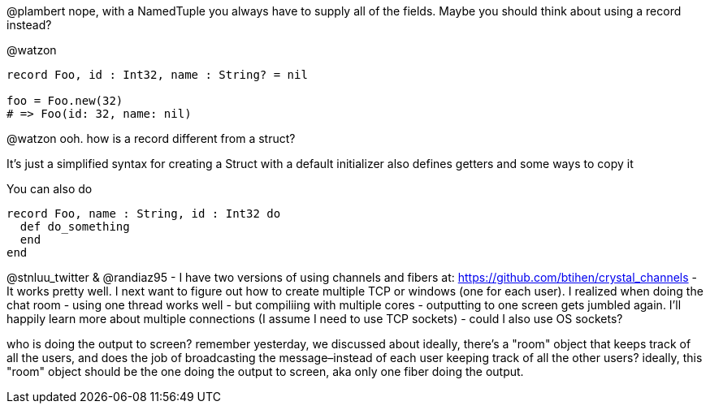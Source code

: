 @plambert nope, with a NamedTuple you always have to supply all of the fields. Maybe you should think about using a record instead?

@watzon
```
record Foo, id : Int32, name : String? = nil

foo = Foo.new(32)
# => Foo(id: 32, name: nil)
```
@watzon ooh. how is a record different from a struct?

It's just a simplified syntax for creating a Struct with a default initializer
also defines getters and some ways to copy it

You can also do
```
record Foo, name : String, id : Int32 do
  def do_something
  end
end
```


@stnluu_twitter & @randiaz95 - I have two versions of using channels and fibers at: https://github.com/btihen/crystal_channels - It works pretty well. I next want to figure out how to create multiple TCP or windows (one for each user). I realized when doing the chat room - using one thread works well - but compiliing with multiple cores - outputting to one screen gets jumbled again. I'll happily learn more about multiple connections (I assume I need to use TCP sockets) - could I also use OS sockets?

who is doing the output to screen?
remember yesterday, we discussed about ideally, there's a "room" object that keeps track of all the users, and does the job of broadcasting the message–instead of each user keeping track of all the other users?
ideally, this "room" object should be the one doing the output to screen, aka only one fiber doing the output.
